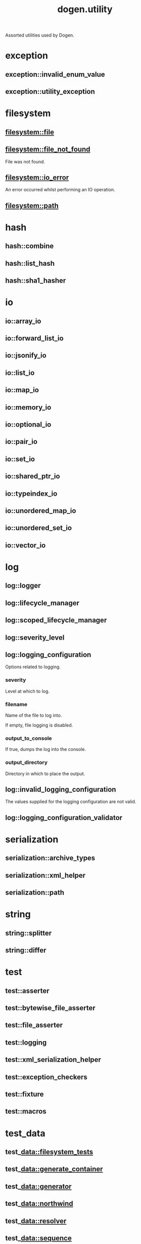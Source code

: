 #+title: dogen.utility
#+options: <:nil c:nil todo:nil ^:nil d:nil date:nil author:nil
:PROPERTIES:
:masd.injection.dia.comment: true
:masd.injection.model_modules: dogen.utility
:masd.injection.input_technical_space: cpp
:masd.injection.reference: cpp.builtins
:masd.injection.reference: cpp.std
:masd.injection.reference: cpp.boost
:masd.injection.reference: masd
:masd.injection.reference: masd.variability
:masd.injection.reference: dogen.profiles
:masd.variability.profile: dogen.profiles.base.default_profile
:END:

Assorted utilities used by Dogen.

* exception
** exception::invalid_enum_value
:PROPERTIES:
:masd.injection.stereotypes: dogen::handcrafted::typeable::header_only
:END:
** exception::utility_exception
:PROPERTIES:
:masd.injection.stereotypes: dogen::handcrafted::typeable::header_only
:END:
* filesystem
** filesystem::file
:PROPERTIES:
:masd.injection.stereotypes: dogen::handcrafted::typeable
:END:
** filesystem::file_not_found
:PROPERTIES:
:masd.injection.stereotypes: masd::exception
:END:

File was not found.

** filesystem::io_error
:PROPERTIES:
:masd.injection.stereotypes: masd::exception
:END:

An error occurred whilst performing an IO operation.

** filesystem::path
:PROPERTIES:
:masd.injection.stereotypes: dogen::handcrafted::typeable
:END:
* hash
** hash::combine
:PROPERTIES:
:masd.injection.stereotypes: dogen::handcrafted::typeable::header_only
:END:
** hash::list_hash
:PROPERTIES:
:masd.injection.stereotypes: dogen::handcrafted::typeable::header_only
:END:
** hash::sha1_hasher
:PROPERTIES:
:masd.injection.stereotypes: dogen::handcrafted::typeable
:END:
* io
** io::array_io
:PROPERTIES:
:masd.injection.stereotypes: dogen::handcrafted::typeable::header_only
:END:
** io::forward_list_io
:PROPERTIES:
:masd.injection.stereotypes: dogen::handcrafted::typeable::header_only
:END:
** io::jsonify_io
:PROPERTIES:
:masd.injection.stereotypes: dogen::handcrafted::typeable::header_only
:END:
** io::list_io
:PROPERTIES:
:masd.injection.stereotypes: dogen::handcrafted::typeable::header_only
:END:
** io::map_io
:PROPERTIES:
:masd.injection.stereotypes: dogen::handcrafted::typeable::header_only
:END:
** io::memory_io
:PROPERTIES:
:masd.injection.stereotypes: dogen::handcrafted::typeable::header_only
:END:
** io::optional_io
:PROPERTIES:
:masd.injection.stereotypes: dogen::handcrafted::typeable::header_only
:END:
** io::pair_io
:PROPERTIES:
:masd.injection.stereotypes: dogen::handcrafted::typeable::header_only
:END:
** io::set_io
:PROPERTIES:
:masd.injection.stereotypes: dogen::handcrafted::typeable::header_only
:END:
** io::shared_ptr_io
:PROPERTIES:
:masd.injection.stereotypes: dogen::handcrafted::typeable::header_only
:END:
** io::typeindex_io
:PROPERTIES:
:masd.injection.stereotypes: dogen::handcrafted::typeable::header_only
:END:
** io::unordered_map_io
:PROPERTIES:
:masd.injection.stereotypes: dogen::handcrafted::typeable::header_only
:END:
** io::unordered_set_io
:PROPERTIES:
:masd.injection.stereotypes: dogen::handcrafted::typeable::header_only
:END:
** io::vector_io
:PROPERTIES:
:masd.injection.stereotypes: dogen::handcrafted::typeable::header_only
:END:
* log
** log::logger
:PROPERTIES:
:masd.injection.stereotypes: dogen::handcrafted::typeable
:END:
** log::lifecycle_manager
:PROPERTIES:
:masd.injection.stereotypes: dogen::handcrafted::typeable
:END:
** log::scoped_lifecycle_manager
:PROPERTIES:
:masd.injection.stereotypes: dogen::handcrafted::typeable
:END:
** log::severity_level
:PROPERTIES:
:masd.injection.stereotypes: dogen::handcrafted::typeable
:END:
** log::logging_configuration
:PROPERTIES:
:masd.injection.stereotypes: masd::fluent
:END:

Options related to logging.

*** severity
:PROPERTIES:
:masd.injection.type: std::string
:END:

Level at which to log.

*** filename
:PROPERTIES:
:masd.injection.type: std::string
:END:

Name of the file to log into.

If empty, file logging is disabled.

*** output_to_console
:PROPERTIES:
:masd.injection.type: bool
:END:

If true, dumps the log into the console.

*** output_directory
:PROPERTIES:
:masd.injection.type: boost::filesystem::path
:END:

Directory in which to place the output.

** log::invalid_logging_configuration
:PROPERTIES:
:masd.cpp.types.class_forward_declarations.enabled: false
:masd.injection.stereotypes: masd::exception
:END:

The values supplied for the logging configuration are not valid.

** log::logging_configuration_validator
:PROPERTIES:
:masd.injection.stereotypes: dogen::handcrafted::typeable
:END:
* serialization
** serialization::archive_types
:PROPERTIES:
:masd.injection.stereotypes: dogen::handcrafted::typeable
:END:
** serialization::xml_helper
:PROPERTIES:
:masd.injection.stereotypes: dogen::handcrafted::typeable::header_only
:END:
** serialization::path
:PROPERTIES:
:masd.injection.stereotypes: dogen::handcrafted::typeable::header_only
:END:
* string
** string::splitter
:PROPERTIES:
:masd.injection.stereotypes: dogen::handcrafted::typeable
:END:
** string::differ
:PROPERTIES:
:masd.injection.stereotypes: dogen::handcrafted::typeable
:END:
* test
** test::asserter
:PROPERTIES:
:masd.injection.stereotypes: dogen::handcrafted::typeable
:END:
** test::bytewise_file_asserter
:PROPERTIES:
:masd.injection.stereotypes: dogen::handcrafted::typeable
:END:
** test::file_asserter
:PROPERTIES:
:masd.injection.stereotypes: dogen::handcrafted::typeable::header_only
:END:
** test::logging
:PROPERTIES:
:masd.injection.stereotypes: dogen::handcrafted::typeable
:END:
** test::xml_serialization_helper
:PROPERTIES:
:masd.injection.stereotypes: dogen::handcrafted::typeable::header_only
:END:
** test::exception_checkers
:PROPERTIES:
:masd.injection.stereotypes: dogen::handcrafted::typeable::header_only
:END:
** test::fixture
:PROPERTIES:
:masd.injection.stereotypes: dogen::handcrafted::typeable
:END:
** test::macros
:PROPERTIES:
:masd.injection.stereotypes: dogen::handcrafted::typeable::header_only
:END:
* test_data
** test_data::filesystem_tests
:PROPERTIES:
:masd.injection.stereotypes: dogen::handcrafted::typeable
:END:
** test_data::generate_container
:PROPERTIES:
:masd.injection.stereotypes: dogen::handcrafted::typeable::header_only
:END:
** test_data::generator
:PROPERTIES:
:masd.injection.stereotypes: dogen::handcrafted::typeable::header_only
:END:
** test_data::northwind
:PROPERTIES:
:masd.injection.stereotypes: dogen::handcrafted::typeable
:END:
** test_data::resolver
:PROPERTIES:
:masd.injection.stereotypes: dogen::handcrafted::typeable
:END:
** test_data::sequence
:PROPERTIES:
:masd.injection.stereotypes: dogen::handcrafted::typeable::header_only
:END:
** test_data::tds_test_good
:PROPERTIES:
:masd.injection.stereotypes: dogen::handcrafted::typeable
:END:
** test_data::test_data
:PROPERTIES:
:masd.injection.stereotypes: dogen::handcrafted::typeable::header_only
:END:
** test_data::validating_resolver
:PROPERTIES:
:masd.injection.stereotypes: dogen::handcrafted::typeable
:END:
** test_data::xml_reader
:PROPERTIES:
:masd.injection.stereotypes: dogen::handcrafted::typeable
:END:
** test_data::dogen_product
:PROPERTIES:
:masd.injection.stereotypes: dogen::handcrafted::typeable
:END:
** test_data::cpp_ref_impl_product
:PROPERTIES:
:masd.injection.stereotypes: dogen::handcrafted::typeable
:END:
** test_data::csharp_ref_impl_product
:PROPERTIES:
:masd.injection.stereotypes: dogen::handcrafted::typeable
:END:
** test_data::test_data_exception
:PROPERTIES:
:masd.injection.stereotypes: masd::exception
:END:

An error occurred whilst obtaining the test data.

* xml
** xml::exception
:PROPERTIES:
:masd.injection.stereotypes: dogen::handcrafted::typeable::header_only
:END:
** xml::node_types
:PROPERTIES:
:masd.injection.stereotypes: dogen::handcrafted::typeable::header_only
:END:
** xml::node_types_io
:PROPERTIES:
:masd.injection.stereotypes: dogen::handcrafted::typeable
:END:
** xml::text_reader
:PROPERTIES:
:masd.injection.stereotypes: dogen::handcrafted::typeable
:END:
** xml::text_reader_io
:PROPERTIES:
:masd.injection.stereotypes: dogen::handcrafted::typeable
:END:
* environment
** environment::environment_exception
:PROPERTIES:
:masd.injection.stereotypes: masd::exception
:END:

There was an error reading an environment variable.

** environment::variable_reader
:PROPERTIES:
:masd.injection.stereotypes: dogen::handcrafted::typeable
:END:
* formatters
:PROPERTIES:
:masd.injection.dia.comment: true
:END:

Contains all of the formatting primitives
that are not associated with any particular
model.

** formatters::formatting_error
:PROPERTIES:
:masd.injection.stereotypes: masd::exception
:END:

An error has occurred while formatting.

** formatters::quote_type
:PROPERTIES:
:masd.injection.stereotypes: masd::enumeration
:END:

Types of quotes that can be used in streaming.

*** single_quote
*** double_quote
** formatters::spacing_type
:PROPERTIES:
:masd.injection.stereotypes: masd::enumeration
:END:
*** no_space
*** left_space
*** right_space
*** left_and_right_space
** formatters::utility_formatter
:PROPERTIES:
:masd.injection.stereotypes: dogen::handcrafted::typeable
:END:
** formatters::indent_filter
:PROPERTIES:
:masd.injection.stereotypes: dogen::handcrafted::typeable::header_only
:END:
** formatters::comment_style
:PROPERTIES:
:masd.injection.stereotypes: masd::enumeration
:END:

Supported styles of comments.

*** c_style
Original C programming language style.

*** cpp_style
One line, C++ style.

*** csharp_style
C# programming language style.

*** shell_style
UNIX shell scripting comments.

*** sql_style
Comments start with a double-dash.

*** xml_style
Comments using XML syntax.

** formatters::comment_formatter
:PROPERTIES:
:masd.injection.stereotypes: dogen::handcrafted::typeable
:END:
** formatters::sequence_formatter
:PROPERTIES:
:masd.injection.stereotypes: dogen::handcrafted::typeable
:END:
** formatters::infix_configuration
:PROPERTIES:
:masd.injection.stereotypes: masd::fluent
:END:

Configuration to use for a given infix in sequence formatter.

*** first
:PROPERTIES:
:masd.injection.type: std::string
:END:

Applicable only to the first element of a sequence, if the sequence has more
than one element.

*** not_first
:PROPERTIES:
:masd.injection.type: std::string
:END:

Applicable to all elements other than the first.

*** not_last
:PROPERTIES:
:masd.injection.type: std::string
:END:

Applicable to all elements other than the last.

*** last
:PROPERTIES:
:masd.injection.type: std::string
:END:

Only applicable to the last element of a sequence.

* main
:PROPERTIES:
:masd.injection.stereotypes: masd::entry_point, dogen::untypable
:END:
* CMakeLists
:PROPERTIES:
:masd.injection.stereotypes: masd::build::cmakelists, dogen::handcrafted::cmake
:END:

